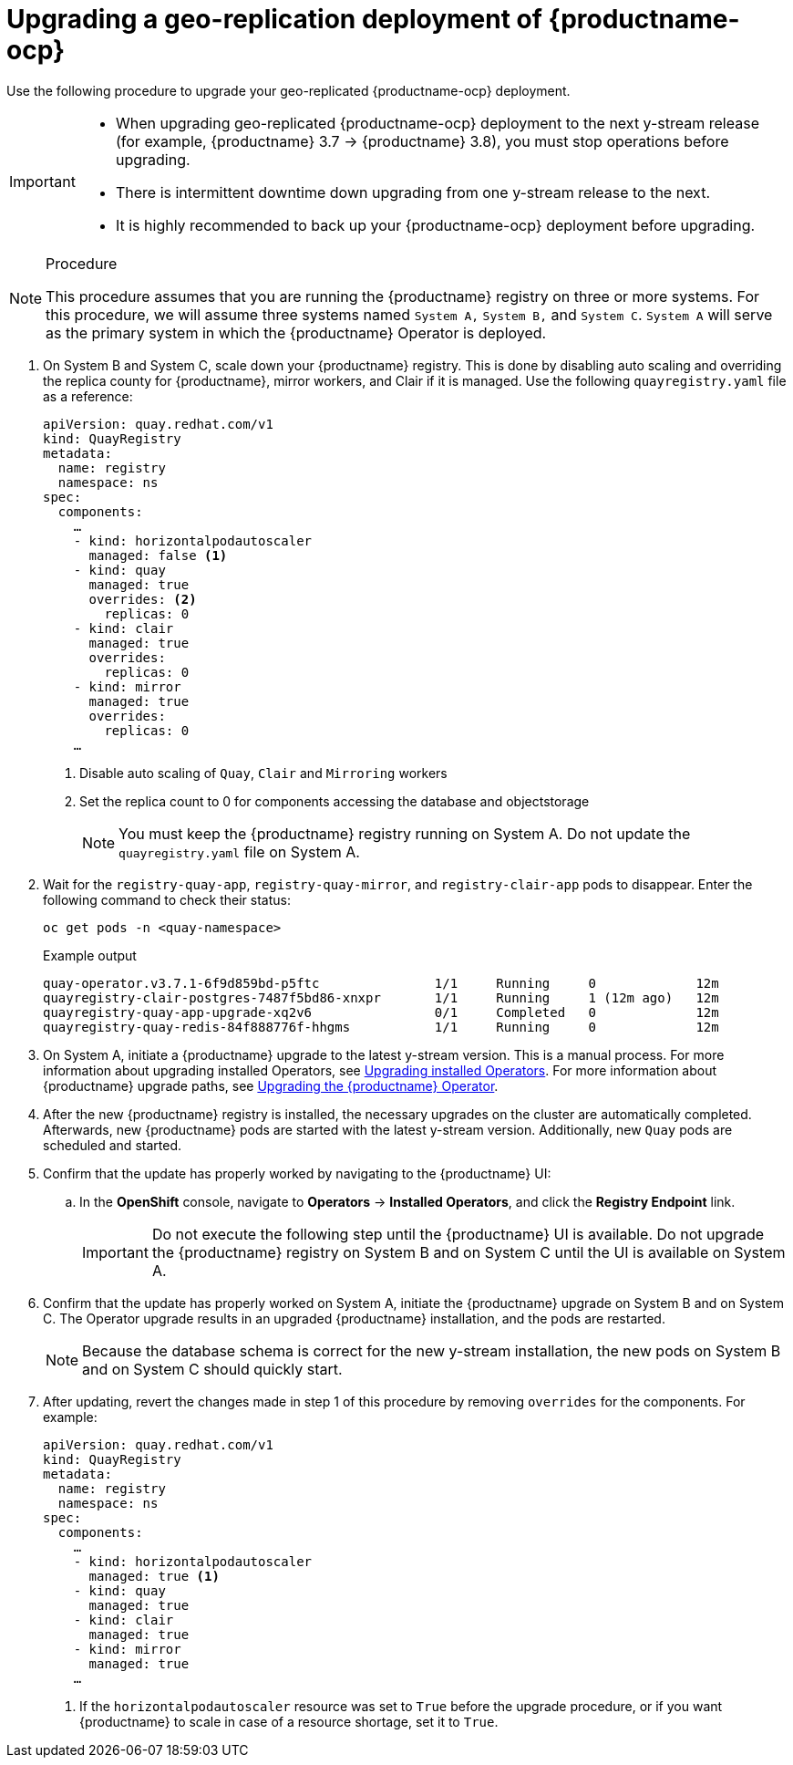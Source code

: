 :_content-type: PROCEDURE
[id="upgrading-geo-repl-quay-operator"]
= Upgrading a geo-replication deployment of {productname-ocp}

Use the following procedure to upgrade your geo-replicated {productname-ocp} deployment.

[IMPORTANT]
====
* When upgrading geo-replicated {productname-ocp} deployment to the next y-stream release (for example, {productname} 3.7 -> {productname} 3.8), you must stop operations before upgrading.
* There is intermittent downtime down upgrading from one y-stream release to the next.
* It is highly recommended to back up your {productname-ocp} deployment before upgrading.
====

.Procedure

[NOTE]
====
This procedure assumes that you are running the {productname} registry on three or more systems. For this procedure, we will assume three systems named `System A,` `System B,` and `System C`. `System A` will serve as the primary system in which the {productname} Operator is deployed.
====

. On System B and System C, scale down your {productname} registry. This is done by disabling auto scaling and overriding the replica county for {productname}, mirror workers, and Clair if it is managed. Use the following `quayregistry.yaml` file as a reference:
+
[source,yaml]
----
apiVersion: quay.redhat.com/v1
kind: QuayRegistry
metadata:
  name: registry
  namespace: ns
spec:
  components:
    …
    - kind: horizontalpodautoscaler
      managed: false <1>
    - kind: quay
      managed: true
      overrides: <2>
        replicas: 0
    - kind: clair
      managed: true
      overrides:
        replicas: 0
    - kind: mirror
      managed: true
      overrides:
        replicas: 0
    …
----
<1> Disable auto scaling of `Quay`, `Clair` and `Mirroring` workers
<2> Set the replica count to 0 for components accessing the database and objectstorage
+
[NOTE]
====
You must keep the {productname} registry running on System A. Do not update the `quayregistry.yaml` file on System A.
====

. Wait for the `registry-quay-app`, `registry-quay-mirror`, and `registry-clair-app` pods to disappear. Enter the following command to check their status:
+
[source,terminal]
----
oc get pods -n <quay-namespace>
----
+
.Example output
+
[source,terminal]
----
quay-operator.v3.7.1-6f9d859bd-p5ftc               1/1     Running     0             12m
quayregistry-clair-postgres-7487f5bd86-xnxpr       1/1     Running     1 (12m ago)   12m
quayregistry-quay-app-upgrade-xq2v6                0/1     Completed   0             12m
quayregistry-quay-redis-84f888776f-hhgms           1/1     Running     0             12m
----

. On System A, initiate a {productname} upgrade to the latest y-stream version. This is a manual process. For more information about upgrading installed Operators, see link:https://docs.openshift.com/container-platform/{ocp-y}/operators/admin/olm-upgrading-operators.html[Upgrading installed Operators]. For more information about {productname} upgrade paths, see link:https://docs.redhat.com/en/documentation/red_hat_quay/{producty}/html/upgrade_red_hat_quay/operator-upgrade[Upgrading the {productname} Operator].

. After the new {productname} registry is installed, the necessary upgrades on the cluster are automatically completed. Afterwards, new {productname} pods are started with the latest y-stream version. Additionally, new `Quay` pods are scheduled and started.

. Confirm that the update has properly worked by navigating to the {productname} UI:

.. In the *OpenShift* console, navigate to *Operators* → *Installed Operators*, and click the *Registry Endpoint* link.
+
[IMPORTANT]
====
Do not execute the following step until the {productname} UI is available. Do not upgrade the {productname} registry on System B and on System C until the UI is available on System A.
====

. Confirm that the update has properly worked on System A, initiate the {productname} upgrade on System B and on System C. The Operator upgrade results in an upgraded {productname} installation, and the pods are restarted.
+
[NOTE]
====
Because the database schema is correct for the new y-stream installation, the new pods on System B and on System C should quickly start.
====

. After updating, revert the changes made in step 1 of this procedure by removing `overrides` for the components. For example:
+
[source,yaml]
----
apiVersion: quay.redhat.com/v1
kind: QuayRegistry
metadata:
  name: registry
  namespace: ns
spec:
  components:
    …
    - kind: horizontalpodautoscaler
      managed: true <1>
    - kind: quay
      managed: true
    - kind: clair
      managed: true
    - kind: mirror
      managed: true
    …
----
<1> If the `horizontalpodautoscaler` resource was set to `True` before the upgrade procedure, or if you want {productname} to scale in case of a resource shortage, set it to `True`.
